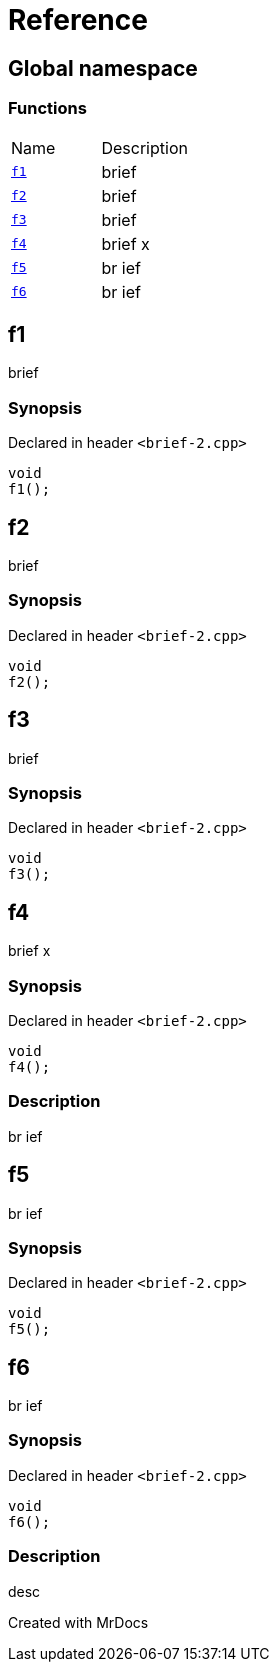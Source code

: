 = Reference
:mrdocs:

[#index]

== Global namespace

=== Functions
[cols=2,separator=¦]
|===
¦Name ¦Description
¦xref:f1.adoc[`f1`]  ¦

brief

¦xref:f2.adoc[`f2`]  ¦

brief

¦xref:f3.adoc[`f3`]  ¦

brief

¦xref:f4.adoc[`f4`]  ¦

brief                    x

¦xref:f5.adoc[`f5`]  ¦

br
ief

¦xref:f6.adoc[`f6`]  ¦

br
ief

|===


[#f1]

== f1


brief


=== Synopsis

Declared in header `<brief-2.cpp>`

[source,cpp,subs="verbatim,macros,-callouts"]
----
void
f1();
----









[#f2]

== f2


brief


=== Synopsis

Declared in header `<brief-2.cpp>`

[source,cpp,subs="verbatim,macros,-callouts"]
----
void
f2();
----









[#f3]

== f3


brief


=== Synopsis

Declared in header `<brief-2.cpp>`

[source,cpp,subs="verbatim,macros,-callouts"]
----
void
f3();
----









[#f4]

== f4


brief                    x


=== Synopsis

Declared in header `<brief-2.cpp>`

[source,cpp,subs="verbatim,macros,-callouts"]
----
void
f4();
----

=== Description


br
ief










[#f5]

== f5


br
ief


=== Synopsis

Declared in header `<brief-2.cpp>`

[source,cpp,subs="verbatim,macros,-callouts"]
----
void
f5();
----









[#f6]

== f6


br
ief


=== Synopsis

Declared in header `<brief-2.cpp>`

[source,cpp,subs="verbatim,macros,-callouts"]
----
void
f6();
----

=== Description


desc










Created with MrDocs
